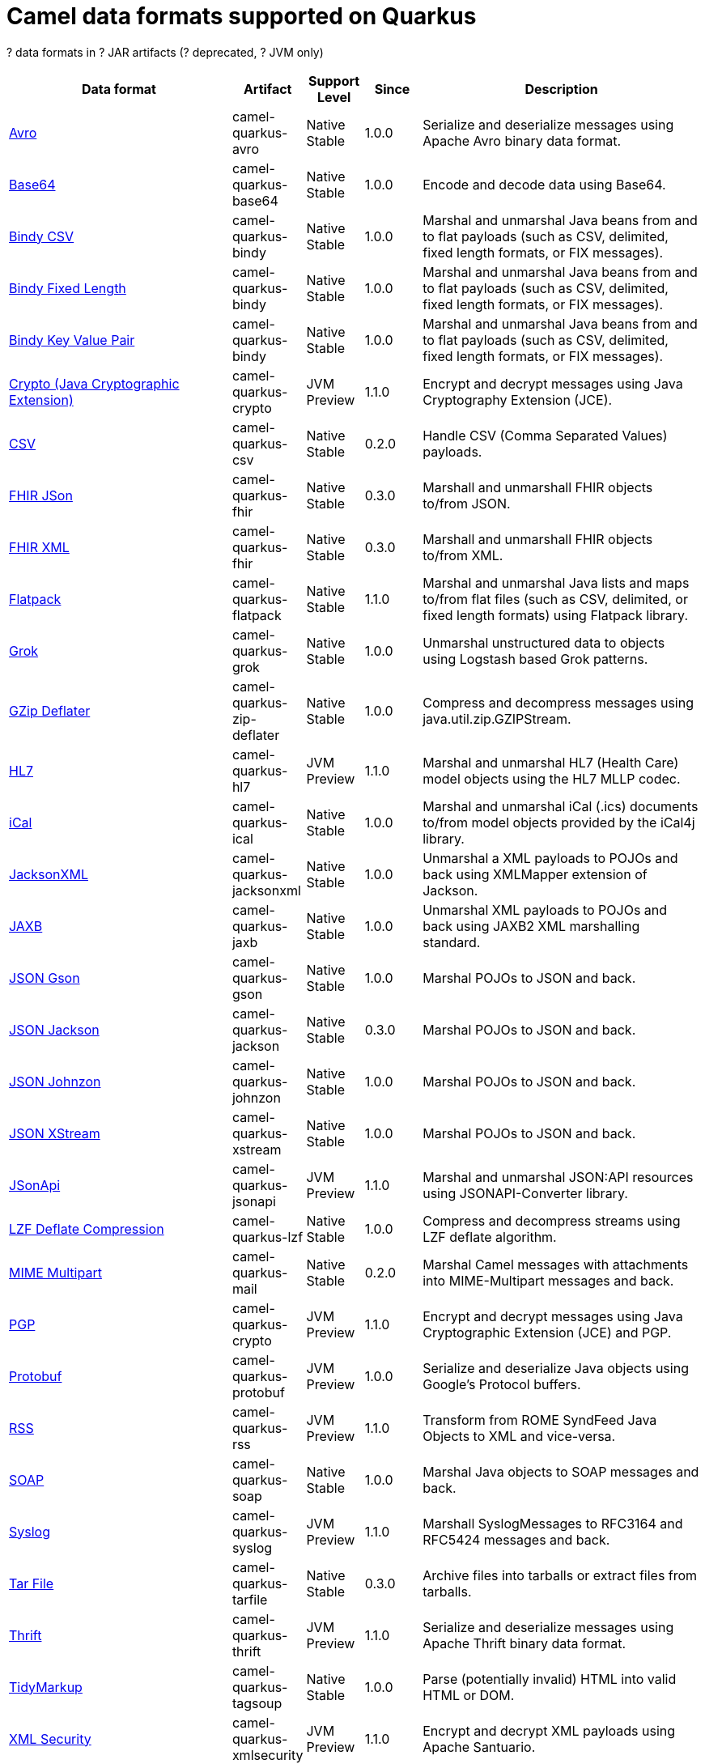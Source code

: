 // Do not edit directly!
// This file was generated by camel-quarkus-maven-plugin:update-doc-extensions-list

[camel-quarkus-dataformats]
= Camel data formats supported on Quarkus

[#cq-dataformats-table-row-count]##?## data formats in [#cq-dataformats-table-artifact-count]##?## JAR artifacts ([#cq-dataformats-table-deprecated-count]##?## deprecated, [#cq-dataformats-table-jvm-count]##?## JVM only)

[#cq-dataformats-table.counted-table,width="100%",cols="4,1,1,1,5",options="header"]
|===
| Data format | Artifact | Support Level | Since | Description

| xref:reference/extensions/avro.adoc[Avro] | [.camel-element-artifact]##camel-quarkus-avro## | [.camel-element-Native]##Native## +
Stable | 1.0.0 | Serialize and deserialize messages using Apache Avro binary data format.

| xref:reference/extensions/base64.adoc[Base64] | [.camel-element-artifact]##camel-quarkus-base64## | [.camel-element-Native]##Native## +
Stable | 1.0.0 | Encode and decode data using Base64.

| xref:reference/extensions/bindy.adoc[Bindy CSV] | [.camel-element-artifact]##camel-quarkus-bindy## | [.camel-element-Native]##Native## +
Stable | 1.0.0 | Marshal and unmarshal Java beans from and to flat payloads (such as CSV, delimited, fixed length formats, or FIX messages).

| xref:reference/extensions/bindy.adoc[Bindy Fixed Length] | [.camel-element-artifact]##camel-quarkus-bindy## | [.camel-element-Native]##Native## +
Stable | 1.0.0 | Marshal and unmarshal Java beans from and to flat payloads (such as CSV, delimited, fixed length formats, or FIX messages).

| xref:reference/extensions/bindy.adoc[Bindy Key Value Pair] | [.camel-element-artifact]##camel-quarkus-bindy## | [.camel-element-Native]##Native## +
Stable | 1.0.0 | Marshal and unmarshal Java beans from and to flat payloads (such as CSV, delimited, fixed length formats, or FIX messages).

| xref:reference/extensions/crypto.adoc[Crypto (Java Cryptographic Extension)] | [.camel-element-artifact]##camel-quarkus-crypto## | [.camel-element-JVM]##JVM## +
Preview | 1.1.0 | Encrypt and decrypt messages using Java Cryptography Extension (JCE).

| xref:reference/extensions/csv.adoc[CSV] | [.camel-element-artifact]##camel-quarkus-csv## | [.camel-element-Native]##Native## +
Stable | 0.2.0 | Handle CSV (Comma Separated Values) payloads.

| xref:reference/extensions/fhir.adoc[FHIR JSon] | [.camel-element-artifact]##camel-quarkus-fhir## | [.camel-element-Native]##Native## +
Stable | 0.3.0 | Marshall and unmarshall FHIR objects to/from JSON.

| xref:reference/extensions/fhir.adoc[FHIR XML] | [.camel-element-artifact]##camel-quarkus-fhir## | [.camel-element-Native]##Native## +
Stable | 0.3.0 | Marshall and unmarshall FHIR objects to/from XML.

| xref:reference/extensions/flatpack.adoc[Flatpack] | [.camel-element-artifact]##camel-quarkus-flatpack## | [.camel-element-Native]##Native## +
Stable | 1.1.0 | Marshal and unmarshal Java lists and maps to/from flat files (such as CSV, delimited, or fixed length formats) using Flatpack library.

| xref:reference/extensions/grok.adoc[Grok] | [.camel-element-artifact]##camel-quarkus-grok## | [.camel-element-Native]##Native## +
Stable | 1.0.0 | Unmarshal unstructured data to objects using Logstash based Grok patterns.

| xref:reference/extensions/zip-deflater.adoc[GZip Deflater] | [.camel-element-artifact]##camel-quarkus-zip-deflater## | [.camel-element-Native]##Native## +
Stable | 1.0.0 | Compress and decompress messages using java.util.zip.GZIPStream.

| xref:reference/extensions/hl7.adoc[HL7] | [.camel-element-artifact]##camel-quarkus-hl7## | [.camel-element-JVM]##JVM## +
Preview | 1.1.0 | Marshal and unmarshal HL7 (Health Care) model objects using the HL7 MLLP codec.

| xref:reference/extensions/ical.adoc[iCal] | [.camel-element-artifact]##camel-quarkus-ical## | [.camel-element-Native]##Native## +
Stable | 1.0.0 | Marshal and unmarshal iCal (.ics) documents to/from model objects provided by the iCal4j library.

| xref:reference/extensions/jacksonxml.adoc[JacksonXML] | [.camel-element-artifact]##camel-quarkus-jacksonxml## | [.camel-element-Native]##Native## +
Stable | 1.0.0 | Unmarshal a XML payloads to POJOs and back using XMLMapper extension of Jackson.

| xref:reference/extensions/jaxb.adoc[JAXB] | [.camel-element-artifact]##camel-quarkus-jaxb## | [.camel-element-Native]##Native## +
Stable | 1.0.0 | Unmarshal XML payloads to POJOs and back using JAXB2 XML marshalling standard.

| xref:reference/extensions/gson.adoc[JSON Gson] | [.camel-element-artifact]##camel-quarkus-gson## | [.camel-element-Native]##Native## +
Stable | 1.0.0 | Marshal POJOs to JSON and back.

| xref:reference/extensions/jackson.adoc[JSON Jackson] | [.camel-element-artifact]##camel-quarkus-jackson## | [.camel-element-Native]##Native## +
Stable | 0.3.0 | Marshal POJOs to JSON and back.

| xref:reference/extensions/johnzon.adoc[JSON Johnzon] | [.camel-element-artifact]##camel-quarkus-johnzon## | [.camel-element-Native]##Native## +
Stable | 1.0.0 | Marshal POJOs to JSON and back.

| xref:reference/extensions/xstream.adoc[JSON XStream] | [.camel-element-artifact]##camel-quarkus-xstream## | [.camel-element-Native]##Native## +
Stable | 1.0.0 | Marshal POJOs to JSON and back.

| xref:reference/extensions/jsonapi.adoc[JSonApi] | [.camel-element-artifact]##camel-quarkus-jsonapi## | [.camel-element-JVM]##JVM## +
Preview | 1.1.0 | Marshal and unmarshal JSON:API resources using JSONAPI-Converter library.

| xref:reference/extensions/lzf.adoc[LZF Deflate Compression] | [.camel-element-artifact]##camel-quarkus-lzf## | [.camel-element-Native]##Native## +
Stable | 1.0.0 | Compress and decompress streams using LZF deflate algorithm.

| xref:reference/extensions/mail.adoc[MIME Multipart] | [.camel-element-artifact]##camel-quarkus-mail## | [.camel-element-Native]##Native## +
Stable | 0.2.0 | Marshal Camel messages with attachments into MIME-Multipart messages and back.

| xref:reference/extensions/crypto.adoc[PGP] | [.camel-element-artifact]##camel-quarkus-crypto## | [.camel-element-JVM]##JVM## +
Preview | 1.1.0 | Encrypt and decrypt messages using Java Cryptographic Extension (JCE) and PGP.

| xref:reference/extensions/protobuf.adoc[Protobuf] | [.camel-element-artifact]##camel-quarkus-protobuf## | [.camel-element-JVM]##JVM## +
Preview | 1.0.0 | Serialize and deserialize Java objects using Google's Protocol buffers.

| xref:reference/extensions/rss.adoc[RSS] | [.camel-element-artifact]##camel-quarkus-rss## | [.camel-element-JVM]##JVM## +
Preview | 1.1.0 | Transform from ROME SyndFeed Java Objects to XML and vice-versa.

| xref:reference/extensions/soap.adoc[SOAP] | [.camel-element-artifact]##camel-quarkus-soap## | [.camel-element-Native]##Native## +
Stable | 1.0.0 | Marshal Java objects to SOAP messages and back.

| xref:reference/extensions/syslog.adoc[Syslog] | [.camel-element-artifact]##camel-quarkus-syslog## | [.camel-element-JVM]##JVM## +
Preview | 1.1.0 | Marshall SyslogMessages to RFC3164 and RFC5424 messages and back.

| xref:reference/extensions/tarfile.adoc[Tar File] | [.camel-element-artifact]##camel-quarkus-tarfile## | [.camel-element-Native]##Native## +
Stable | 0.3.0 | Archive files into tarballs or extract files from tarballs.

| xref:reference/extensions/thrift.adoc[Thrift] | [.camel-element-artifact]##camel-quarkus-thrift## | [.camel-element-JVM]##JVM## +
Preview | 1.1.0 | Serialize and deserialize messages using Apache Thrift binary data format.

| xref:reference/extensions/tagsoup.adoc[TidyMarkup] | [.camel-element-artifact]##camel-quarkus-tagsoup## | [.camel-element-Native]##Native## +
Stable | 1.0.0 | Parse (potentially invalid) HTML into valid HTML or DOM.

| xref:reference/extensions/xmlsecurity.adoc[XML Security] | [.camel-element-artifact]##camel-quarkus-xmlsecurity## | [.camel-element-JVM]##JVM## +
Preview | 1.1.0 | Encrypt and decrypt XML payloads using Apache Santuario.

| xref:reference/extensions/xstream.adoc[XStream] | [.camel-element-artifact]##camel-quarkus-xstream## | [.camel-element-Native]##Native## +
Stable | 1.0.0 | Marshal and unmarshal POJOs to/from XML using XStream library.

| xref:reference/extensions/snakeyaml.adoc[YAML SnakeYAML] | [.camel-element-artifact]##camel-quarkus-snakeyaml## | [.camel-element-Native]##Native## +
Stable | 0.4.0 | Marshal and unmarshal Java objects to and from YAML.

| xref:reference/extensions/zip-deflater.adoc[Zip Deflate Compression] | [.camel-element-artifact]##camel-quarkus-zip-deflater## | [.camel-element-Native]##Native## +
Stable | 1.0.0 | Compress and decompress streams using java.util.zip.Deflater and java.util.zip.Inflater.

| xref:reference/extensions/zipfile.adoc[Zip File] | [.camel-element-artifact]##camel-quarkus-zipfile## | [.camel-element-Native]##Native## +
Stable | 0.2.0 | Compression and decompress streams using java.util.zip.ZipStream.
|===

++++
<script type="text/javascript">
var countedTables = document.getElementsByClassName("counted-table");
if (countedTables) {
    var i;
    for (i = 0; i < countedTables.length; i++) {
        var table = countedTables[i];
        var tbody = table.getElementsByTagName("tbody")[0];
        var rowCountElement = document.getElementById(table.id + "-row-count");
        rowCountElement.innerHTML = tbody.getElementsByTagName("tr").length;
        var deprecatedCountElement = document.getElementById(table.id + "-deprecated-count");
        deprecatedCountElement.innerHTML = tbody.getElementsByClassName("camel-element-deprecated").length;
        var jvmCountElement = document.getElementById(table.id + "-jvm-count");
        jvmCountElement.innerHTML = tbody.getElementsByClassName("camel-element-JVM").length;

        var artifactCountElement = document.getElementById(table.id + "-artifact-count");
        var artifactElements = tbody.getElementsByClassName("camel-element-artifact");
        var artifactIdSet = new Set();
        var j;
        for (j = 0; j < artifactElements.length; j++) {
            artifactIdSet.add(artifactElements[j].innerHTML);
        }
        artifactCountElement.innerHTML = artifactIdSet.size;
    }
}
</script>
++++
